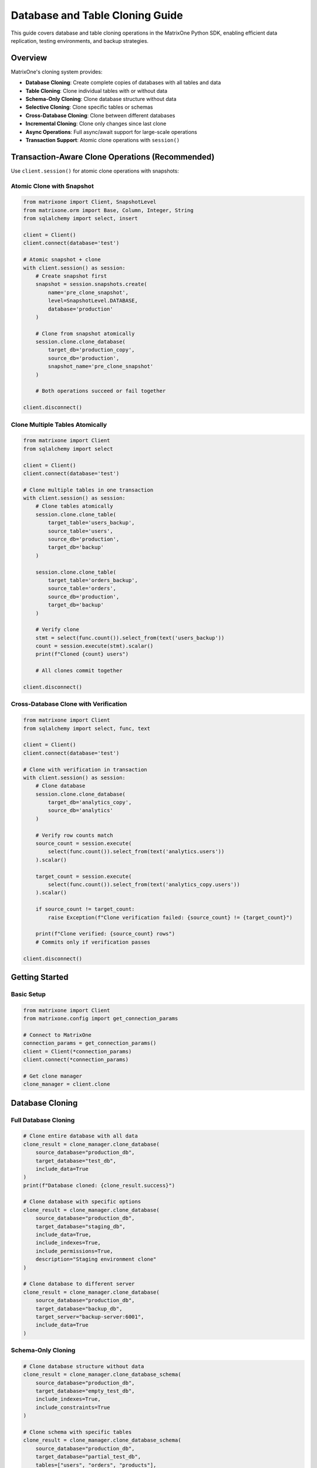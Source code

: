 Database and Table Cloning Guide
=================================

This guide covers database and table cloning operations in the MatrixOne Python SDK, enabling efficient data replication, testing environments, and backup strategies.

Overview
--------

MatrixOne's cloning system provides:

* **Database Cloning**: Create complete copies of databases with all tables and data
* **Table Cloning**: Clone individual tables with or without data
* **Schema-Only Cloning**: Clone database structure without data
* **Selective Cloning**: Clone specific tables or schemas
* **Cross-Database Cloning**: Clone between different databases
* **Incremental Cloning**: Clone only changes since last clone
* **Async Operations**: Full async/await support for large-scale operations
* **Transaction Support**: Atomic clone operations with ``session()``

Transaction-Aware Clone Operations (Recommended)
-------------------------------------------------

Use ``client.session()`` for atomic clone operations with snapshots:

Atomic Clone with Snapshot
~~~~~~~~~~~~~~~~~~~~~~~~~~~

.. code-block:: python

   from matrixone import Client, SnapshotLevel
   from matrixone.orm import Base, Column, Integer, String
   from sqlalchemy import select, insert
   
   client = Client()
   client.connect(database='test')
   
   # Atomic snapshot + clone
   with client.session() as session:
       # Create snapshot first
       snapshot = session.snapshots.create(
           name='pre_clone_snapshot',
           level=SnapshotLevel.DATABASE,
           database='production'
       )
       
       # Clone from snapshot atomically
       session.clone.clone_database(
           target_db='production_copy',
           source_db='production',
           snapshot_name='pre_clone_snapshot'
       )
       
       # Both operations succeed or fail together
   
   client.disconnect()

Clone Multiple Tables Atomically
~~~~~~~~~~~~~~~~~~~~~~~~~~~~~~~~~

.. code-block:: python

   from matrixone import Client
   from sqlalchemy import select
   
   client = Client()
   client.connect(database='test')
   
   # Clone multiple tables in one transaction
   with client.session() as session:
       # Clone tables atomically
       session.clone.clone_table(
           target_table='users_backup',
           source_table='users',
           source_db='production',
           target_db='backup'
       )
       
       session.clone.clone_table(
           target_table='orders_backup',
           source_table='orders',
           source_db='production',
           target_db='backup'
       )
       
       # Verify clone
       stmt = select(func.count()).select_from(text('users_backup'))
       count = session.execute(stmt).scalar()
       print(f"Cloned {count} users")
       
       # All clones commit together
   
   client.disconnect()

Cross-Database Clone with Verification
~~~~~~~~~~~~~~~~~~~~~~~~~~~~~~~~~~~~~~~

.. code-block:: python

   from matrixone import Client
   from sqlalchemy import select, func, text
   
   client = Client()
   client.connect(database='test')
   
   # Clone with verification in transaction
   with client.session() as session:
       # Clone database
       session.clone.clone_database(
           target_db='analytics_copy',
           source_db='analytics'
       )
       
       # Verify row counts match
       source_count = session.execute(
           select(func.count()).select_from(text('analytics.users'))
       ).scalar()
       
       target_count = session.execute(
           select(func.count()).select_from(text('analytics_copy.users'))
       ).scalar()
       
       if source_count != target_count:
           raise Exception(f"Clone verification failed: {source_count} != {target_count}")
       
       print(f"Clone verified: {source_count} rows")
       # Commits only if verification passes
   
   client.disconnect()

Getting Started
---------------

Basic Setup
~~~~~~~~~~~

.. code-block:: python

   from matrixone import Client
   from matrixone.config import get_connection_params

   # Connect to MatrixOne
   connection_params = get_connection_params()
   client = Client(*connection_params)
   client.connect(*connection_params)

   # Get clone manager
   clone_manager = client.clone

Database Cloning
----------------

Full Database Cloning
~~~~~~~~~~~~~~~~~~~~~

.. code-block:: python

   # Clone entire database with all data
   clone_result = clone_manager.clone_database(
       source_database="production_db",
       target_database="test_db",
       include_data=True
   )
   print(f"Database cloned: {clone_result.success}")

   # Clone database with specific options
   clone_result = clone_manager.clone_database(
       source_database="production_db",
       target_database="staging_db",
       include_data=True,
       include_indexes=True,
       include_permissions=True,
       description="Staging environment clone"
   )

   # Clone database to different server
   clone_result = clone_manager.clone_database(
       source_database="production_db",
       target_database="backup_db",
       target_server="backup-server:6001",
       include_data=True
   )

Schema-Only Cloning
~~~~~~~~~~~~~~~~~~~

.. code-block:: python

   # Clone database structure without data
   clone_result = clone_manager.clone_database_schema(
       source_database="production_db",
       target_database="empty_test_db",
       include_indexes=True,
       include_constraints=True
   )

   # Clone schema with specific tables
   clone_result = clone_manager.clone_database_schema(
       source_database="production_db",
       target_database="partial_test_db",
       tables=["users", "orders", "products"],
       include_indexes=True
   )

Incremental Database Cloning
~~~~~~~~~~~~~~~~~~~~~~~~~~~~

.. code-block:: python

   # Clone only changes since last clone
   clone_result = clone_manager.clone_database_incremental(
       source_database="production_db",
       target_database="incremental_backup",
       last_clone_timestamp="2024-01-15 10:00:00"
   )

   # Clone with change tracking
   clone_result = clone_manager.clone_database_incremental(
       source_database="production_db",
       target_database="tracked_backup",
       track_changes=True,
       change_window_hours=24
   )

Table Cloning
-------------

Single Table Cloning
~~~~~~~~~~~~~~~~~~~~

.. code-block:: python

   # Clone table with all data
   clone_result = clone_manager.clone_table(
       source_database="production_db",
       source_table="users",
       target_database="test_db",
       target_table="users_copy",
       include_data=True
   )

   # Clone table with specific columns
   clone_result = clone_manager.clone_table(
       source_database="production_db",
       source_table="users",
       target_database="test_db",
       target_table="users_essential",
       columns=["id", "username", "email", "created_at"],
       include_data=True
   )

   # Clone table structure only
   clone_result = clone_manager.clone_table_schema(
       source_database="production_db",
       source_table="users",
       target_database="test_db",
       target_table="users_template",
       include_indexes=True,
       include_constraints=True
   )

Multiple Table Cloning
~~~~~~~~~~~~~~~~~~~~~~

.. code-block:: python

   # Clone multiple tables
   tables_to_clone = ["users", "orders", "products", "categories"]
   clone_result = clone_manager.clone_tables(
       source_database="production_db",
       target_database="test_db",
       tables=tables_to_clone,
       include_data=True
   )

   # Clone tables with filtering
   clone_result = clone_manager.clone_tables(
       source_database="production_db",
       target_database="filtered_test_db",
       tables=["users", "orders"],
       where_conditions={
           "users": "created_at > '2024-01-01'",
           "orders": "status = 'completed'"
       },
       include_data=True
   )

   # Clone related tables (with foreign key dependencies)
   clone_result = clone_manager.clone_related_tables(
       source_database="production_db",
       target_database="related_test_db",
       root_table="users",
       include_data=True,
       max_depth=3  # Include tables up to 3 levels deep
   )

Advanced Cloning Operations
---------------------------

Conditional Cloning
~~~~~~~~~~~~~~~~~~~

.. code-block:: python

   # Clone with WHERE conditions
   clone_result = clone_manager.clone_table(
       source_database="production_db",
       source_table="orders",
       target_database="test_db",
       target_table="recent_orders",
       where_condition="created_at > '2024-01-01' AND status = 'completed'",
       include_data=True
   )

   # Clone with data transformation
   clone_result = clone_manager.clone_table(
       source_database="production_db",
       source_table="users",
       target_database="anonymized_db",
       target_table="anonymized_users",
       data_transformations={
           "email": "CONCAT('user_', id, '@example.com')",
           "phone": "NULL",
           "address": "NULL"
       },
       include_data=True
   )

Cross-Database Cloning
~~~~~~~~~~~~~~~~~~~~~~

.. code-block:: python

   # Clone between different databases on same server
   clone_result = clone_manager.clone_cross_database(
       source_database="production_db",
       source_table="users",
       target_database="analytics_db",
       target_table="user_analytics",
       include_data=True
   )

   # Clone to different server
   clone_result = clone_manager.clone_cross_server(
       source_database="production_db",
       source_table="users",
       target_server="analytics-server:6001",
       target_database="analytics_db",
       target_table="users",
       include_data=True
   )

Async Operations
----------------

Async Database Cloning
~~~~~~~~~~~~~~~~~~~~~~

.. code-block:: python

   import asyncio
   from matrixone import AsyncClient

   async def async_database_cloning():
       # Connect asynchronously
       connection_params = get_connection_params()
       async_client = AsyncClient(*connection_params)
       await async_client.connect(*connection_params)

       # Get async clone manager
       clone_manager = async_client.clone

       # Async database clone
       clone_result = await clone_manager.clone_database_async(
           source_database="production_db",
           target_database="async_test_db",
           include_data=True
       )

       # Async table clone
       clone_result = await clone_manager.clone_table_async(
           source_database="production_db",
           source_table="users",
           target_database="async_test_db",
           target_table="users_async",
           include_data=True
       )

       await async_client.disconnect()

   # Run async operations
   asyncio.run(async_database_cloning())

Clone Management
----------------

Listing Clones
~~~~~~~~~~~~~~

.. code-block:: python

   # List all clones
   clones = clone_manager.list_clones()
   for clone in clones:
       print(f"Clone: {clone.name}")
       print(f"  Source: {clone.source_database}")
       print(f"  Target: {clone.target_database}")
       print(f"  Created: {clone.created_at}")
       print(f"  Status: {clone.status}")

   # List clones for specific database
   db_clones = clone_manager.list_clones(database="production_db")
   for clone in db_clones:
       print(f"Database clone: {clone.name}")

   # Get clone details
   clone = clone_manager.get_clone("test_db")
   if clone:
       print(f"Clone details: {clone.name}")
       print(f"  Size: {clone.size_mb} MB")
       print(f"  Tables: {clone.table_count}")
       print(f"  Last updated: {clone.last_updated}")

Clone Status and Monitoring
~~~~~~~~~~~~~~~~~~~~~~~~~~~

.. code-block:: python

   # Check clone status
   status = clone_manager.get_clone_status("test_db")
   print(f"Clone status: {status.state}")
   print(f"Progress: {status.progress}%")
   print(f"Tables cloned: {status.tables_completed}/{status.tables_total}")

   # Monitor clone progress
   def monitor_clone_progress(clone_name):
       while True:
           status = clone_manager.get_clone_status(clone_name)
           print(f"Progress: {status.progress}%")
           
           if status.state in ["completed", "failed"]:
               break
           
           time.sleep(5)  # Check every 5 seconds

   # Get clone statistics
   stats = clone_manager.get_clone_statistics("test_db")
   print(f"Clone statistics:")
   print(f"  Total size: {stats.total_size_mb} MB")
   print(f"  Table count: {stats.table_count}")
   print(f"  Row count: {stats.total_rows}")
   print(f"  Index count: {stats.index_count}")

Clone Cleanup
~~~~~~~~~~~~~

.. code-block:: python

   # Delete specific clone
   delete_result = clone_manager.delete_clone("test_db")
   if delete_result.success:
       print("Clone deleted successfully")

   # Delete multiple clones
   clones_to_delete = ["test_db", "staging_db", "backup_db"]
   for clone_name in clones_to_delete:
       clone_manager.delete_clone(clone_name)

   # Cleanup old clones
   cleanup_result = clone_manager.cleanup_old_clones(
       older_than_days=30,
       database="production_db"
   )
   print(f"Cleaned up {cleanup_result.deleted_count} old clones")

Real-world Examples
-------------------

Development Environment Setup
~~~~~~~~~~~~~~~~~~~~~~~~~~~~~

.. code-block:: python

   class DevelopmentEnvironmentManager:
       def __init__(self):
           self.client = Client(*get_connection_params())
           self.client.connect(*get_connection_params())
           self.clone_manager = self.client.clone

       def setup_dev_environment(self, developer_name):
           """Set up development environment for a developer"""
           dev_db_name = f"dev_{developer_name}_db"
           
           # Clone production database for development
           clone_result = self.clone_manager.clone_database(
               source_database="production_db",
               target_database=dev_db_name,
               include_data=True,
               description=f"Development environment for {developer_name}"
           )
           
           if clone_result.success:
               print(f"Development environment created: {dev_db_name}")
               
               # Anonymize sensitive data
               self.anonymize_sensitive_data(dev_db_name)
               
               return dev_db_name
           else:
               print(f"Failed to create development environment: {clone_result.error}")
               return None

       def anonymize_sensitive_data(self, database_name):
           """Anonymize sensitive data in development database"""
           # Anonymize user emails
           self.client.execute(f"""
               UPDATE {database_name}.users 
               SET email = CONCAT('dev_user_', id, '@example.com')
           """)
           
           # Anonymize phone numbers
           self.client.execute(f"""
               UPDATE {database_name}.users 
               SET phone = NULL
           """)
           
           # Anonymize addresses
           self.client.execute(f"""
               UPDATE {database_name}.users 
               SET address = 'Anonymized Address'
           """)
           
           print(f"Sensitive data anonymized in {database_name}")

       def cleanup_dev_environment(self, developer_name):
           """Clean up development environment"""
           dev_db_name = f"dev_{developer_name}_db"
           delete_result = self.clone_manager.delete_clone(dev_db_name)
           
           if delete_result.success:
               print(f"Development environment cleaned up: {dev_db_name}")
           else:
               print(f"Failed to clean up development environment: {delete_result.error}")

   # Usage
   dev_manager = DevelopmentEnvironmentManager()
   dev_db = dev_manager.setup_dev_environment("john_doe")
   # dev_manager.cleanup_dev_environment("john_doe")  # When done

Testing Environment Management
~~~~~~~~~~~~~~~~~~~~~~~~~~~~~~

.. code-block:: python

   class TestingEnvironmentManager:
       def __init__(self):
           self.client = Client(*get_connection_params())
           self.client.connect(*get_connection_params())
           self.clone_manager = self.client.clone

       def create_test_environment(self, test_type="integration"):
           """Create test environment based on test type"""
           test_db_name = f"test_{test_type}_{int(time.time())}"
           
           if test_type == "unit":
               # Unit tests - schema only
               clone_result = self.clone_manager.clone_database_schema(
                   source_database="production_db",
                   target_database=test_db_name,
                   include_indexes=True
               )
           elif test_type == "integration":
               # Integration tests - limited data
               clone_result = self.clone_manager.clone_database(
                   source_database="production_db",
                   target_database=test_db_name,
                   include_data=True,
                   data_filters={
                       "users": "id <= 1000",
                       "orders": "created_at > '2024-01-01'"
                   }
               )
           elif test_type == "performance":
               # Performance tests - full data
               clone_result = self.clone_manager.clone_database(
                   source_database="production_db",
                   target_database=test_db_name,
                   include_data=True
               )
           
           if clone_result.success:
               print(f"Test environment created: {test_db_name}")
               return test_db_name
           else:
               print(f"Failed to create test environment: {clone_result.error}")
               return None

       def cleanup_test_environment(self, test_db_name):
           """Clean up test environment"""
           delete_result = self.clone_manager.delete_clone(test_db_name)
           
           if delete_result.success:
               print(f"Test environment cleaned up: {test_db_name}")
           else:
               print(f"Failed to clean up test environment: {delete_result.error}")

       def run_test_suite(self, test_db_name, test_scripts):
           """Run test suite against test environment"""
           print(f"Running tests against {test_db_name}")
           
           for script in test_scripts:
               try:
                   result = self.client.execute(script)
                   print(f"Test passed: {script[:50]}...")
               except Exception as e:
                   print(f"Test failed: {script[:50]}... Error: {e}")

   # Usage
   test_manager = TestingEnvironmentManager()
   test_db = test_manager.create_test_environment("integration")
   
   if test_db:
       # Run tests
       test_scripts = [
           "SELECT COUNT(*) FROM users",
           "SELECT COUNT(*) FROM orders",
           "SELECT * FROM users LIMIT 5"
       ]
       test_manager.run_test_suite(test_db, test_scripts)
       
       # Cleanup
       test_manager.cleanup_test_environment(test_db)

Data Migration System
~~~~~~~~~~~~~~~~~~~~~

.. code-block:: python

   class DataMigrationSystem:
       def __init__(self):
           self.client = Client(*get_connection_params())
           self.client.connect(*get_connection_params())
           self.clone_manager = self.client.clone

       def migrate_database(self, source_db, target_db, migration_plan):
           """Migrate database according to migration plan"""
           print(f"Starting migration: {source_db} -> {target_db}")
           
           # Create target database
           self.client.execute(f"CREATE DATABASE IF NOT EXISTS {target_db}")
           
           # Clone tables according to plan
           for table_plan in migration_plan:
               if table_plan["action"] == "clone":
                   self.clone_table_with_plan(source_db, target_db, table_plan)
               elif table_plan["action"] == "transform":
                   self.transform_table_during_clone(source_db, target_db, table_plan)
               elif table_plan["action"] == "skip":
                   print(f"Skipping table: {table_plan['table']}")
           
           print(f"Migration completed: {source_db} -> {target_db}")

       def clone_table_with_plan(self, source_db, target_db, table_plan):
           """Clone table according to migration plan"""
           table_name = table_plan["table"]
           
           clone_result = self.clone_manager.clone_table(
               source_database=source_db,
               source_table=table_name,
               target_database=target_db,
               target_table=table_plan.get("target_table", table_name),
               columns=table_plan.get("columns"),
               where_condition=table_plan.get("where_condition"),
               include_data=table_plan.get("include_data", True)
           )
           
           if clone_result.success:
               print(f"Cloned table: {table_name}")
           else:
               print(f"Failed to clone table {table_name}: {clone_result.error}")

       def transform_table_during_clone(self, source_db, target_db, table_plan):
           """Transform table during clone process"""
           table_name = table_plan["table"]
           transformations = table_plan.get("transformations", {})
           
           # Clone table structure first
           self.clone_manager.clone_table_schema(
               source_database=source_db,
               source_table=table_name,
               target_database=target_db,
               target_table=table_name
           )
           
           # Apply transformations during data copy
           if transformations:
               self.apply_data_transformations(source_db, target_db, table_name, transformations)

       def apply_data_transformations(self, source_db, target_db, table_name, transformations):
           """Apply data transformations during clone"""
           # This would involve custom SQL to transform data during copy
           print(f"Applying transformations to {table_name}")

   # Usage
   migration_system = DataMigrationSystem()
   
   migration_plan = [
       {
           "action": "clone",
           "table": "users",
           "include_data": True
       },
       {
           "action": "transform",
           "table": "orders",
           "transformations": {
               "status": "CASE WHEN status = 'pending' THEN 'new' ELSE status END"
           }
       },
       {
           "action": "skip",
           "table": "temp_data"
       }
   ]
   
   migration_system.migrate_database("old_production", "new_production", migration_plan)

Backup and Recovery System
~~~~~~~~~~~~~~~~~~~~~~~~~~

.. code-block:: python

   class BackupRecoverySystem:
       def __init__(self):
           self.client = Client(*get_connection_params())
           self.client.connect(*get_connection_params())
           self.clone_manager = self.client.clone

       def create_backup_clone(self, database_name, backup_type="full"):
           """Create backup clone of database"""
           timestamp = datetime.now().strftime("%Y%m%d_%H%M%S")
           backup_name = f"{database_name}_backup_{backup_type}_{timestamp}"
           
           if backup_type == "full":
               clone_result = self.clone_manager.clone_database(
                   source_database=database_name,
                   target_database=backup_name,
                   include_data=True
               )
           elif backup_type == "incremental":
               # Get last backup timestamp
               last_backup = self.get_last_backup_timestamp(database_name)
               clone_result = self.clone_manager.clone_database_incremental(
                   source_database=database_name,
                   target_database=backup_name,
                   last_clone_timestamp=last_backup
               )
           
           if clone_result.success:
               print(f"Backup created: {backup_name}")
               return backup_name
           else:
               print(f"Backup failed: {clone_result.error}")
               return None

       def restore_from_backup(self, backup_name, target_database):
           """Restore database from backup clone"""
           # This would involve dropping target database and renaming backup
           print(f"Restoring {target_database} from backup {backup_name}")
           
           # Drop target database if exists
           self.client.execute(f"DROP DATABASE IF EXISTS {target_database}")
           
           # Rename backup to target
           self.client.execute(f"ALTER DATABASE {backup_name} RENAME TO {target_database}")
           
           print(f"Restore completed: {target_database}")

       def get_last_backup_timestamp(self, database_name):
           """Get timestamp of last backup for incremental backup"""
           # This would query backup metadata
           return "2024-01-15 10:00:00"  # Placeholder

       def cleanup_old_backups(self, database_name, keep_days=30):
           """Clean up old backup clones"""
           cutoff_date = datetime.now() - timedelta(days=keep_days)
           clones = self.clone_manager.list_clones(database=database_name)
           
           deleted_count = 0
           for clone in clones:
               if "backup" in clone.name and clone.created_at < cutoff_date:
                   delete_result = self.clone_manager.delete_clone(clone.name)
                   if delete_result.success:
                       deleted_count += 1
           
           print(f"Cleaned up {deleted_count} old backups")

   # Usage
   backup_system = BackupRecoverySystem()
   
   # Create backup
   backup_name = backup_system.create_backup_clone("production_db", "full")
   
   # Restore from backup
   # backup_system.restore_from_backup(backup_name, "restored_production_db")
   
   # Cleanup old backups
   backup_system.cleanup_old_backups("production_db", keep_days=30)

Error Handling
--------------

Robust error handling for production applications:

.. code-block:: python

   from matrixone.exceptions import CloneError, DatabaseError

   try:
       # Clone operations
       clone_result = clone_manager.clone_database(
           source_database="production_db",
           target_database="test_db",
           include_data=True
       )
   except CloneError as e:
       print(f"Clone error: {e}")
   except DatabaseError as e:
       print(f"Database error: {e}")
   except Exception as e:
       print(f"Unexpected error: {e}")

   # Retry mechanism for clone operations
   def clone_with_retry(clone_manager, source_db, target_db, max_retries=3):
       for attempt in range(max_retries):
           try:
               return clone_manager.clone_database(
                   source_database=source_db,
                   target_database=target_db,
                   include_data=True
               )
           except Exception as e:
               print(f"Clone attempt {attempt + 1} failed: {e}")
               if attempt == max_retries - 1:
                   raise
               time.sleep(2 ** attempt)  # Exponential backoff

Performance Optimization
------------------------

Best practices for optimal performance:

.. code-block:: python

   # Batch table cloning
   def batch_clone_tables(clone_manager, source_db, target_db, tables):
       results = []
       for table in tables:
           try:
               result = clone_manager.clone_table(
                   source_database=source_db,
                   source_table=table,
                   target_database=target_db,
                   include_data=True
               )
               results.append((table, result))
           except Exception as e:
               results.append((table, f"Error: {e}"))
       return results

   # Efficient large database cloning
   def efficient_large_db_clone(clone_manager, source_db, target_db):
       # Clone schema first
       clone_manager.clone_database_schema(
           source_database=source_db,
           target_database=target_db
       )
       
       # Clone tables in parallel (if supported)
       tables = clone_manager.get_database_tables(source_db)
       batch_clone_tables(clone_manager, source_db, target_db, tables)

   # Connection pooling for high-throughput applications
   class CloneService:
       def __init__(self):
           self.client = Client(*get_connection_params())
           self.client.connect(*get_connection_params())
           self.clone_manager = self.client.clone
           self.lock = threading.Lock()

       def thread_safe_clone(self, source_db, target_db):
           with self.lock:
               return self.clone_manager.clone_database(
                   source_database=source_db,
                   target_database=target_db,
                   include_data=True
               )

Troubleshooting
---------------

Common issues and solutions:

**Clone failures**
   - Verify source database exists and is accessible
   - Check target database name conflicts
   - Ensure sufficient disk space

**Performance issues**
   - Use schema-only cloning for large databases
   - Clone tables in batches
   - Consider incremental cloning for frequent updates

**Data consistency issues**
   - Use transactions for multi-table clones
   - Verify foreign key constraints
   - Check data type compatibility

**Permission issues**
   - Verify database access permissions
   - Check table-level permissions
   - Ensure proper user roles

For more information, see the :doc:`api/client` and :doc:`best_practices`.
